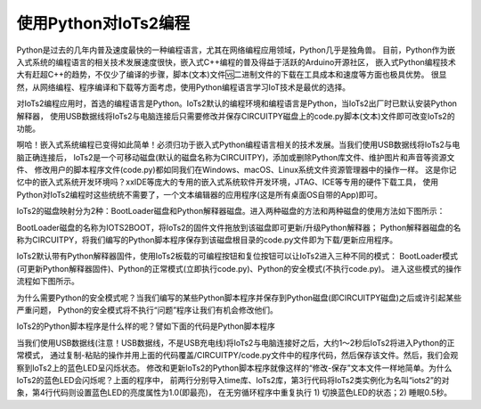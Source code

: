 ==========================
使用Python对IoTs2编程
==========================

Python是过去的几年内普及速度最快的一种编程语言，尤其在网络编程应用领域，Python几乎是独角兽。
目前，Python作为嵌入式系统的编程语言的相关技术发展速度很快，嵌入式C++编程的普及得益于活跃的Arduino开源社区，
嵌入式Python编程技术大有赶超C++的趋势，不仅少了编译的步骤，脚本(文本)文件🆚二进制文件的下载在工具成本和速度等方面也极具优势。
很显然，从网络编程、程序编译和下载等方面考虑，使用Python编程语言学习IoT技术是最优的选择。

对IoTs2编程应用时，首选的编程语言是Python。IoTs2默认的编程环境和编程语言是Python，当IoTs2出厂时已默认安装Python解释器，
使用USB数据线将IoTs2与电脑连接后只需要修改并保存CIRCUITPY磁盘上的code.py脚本(文本)文件即可改变IoTs2的功能。

啊哈！嵌入式系统编程已变得如此简单！必须归功于嵌入式Python编程语言相关的技术发展。当我们使用USB数据线将IoTs2与电脑正确连接后，
IoTs2是一个可移动磁盘(默认的磁盘名称为CIRCUITPY)，添加或删除Python库文件、维护图片和声音等资源文件、
修改用户的脚本程序文件(code.py)都如同我们在Windows、macOS、Linux系统文件资源管理器中的操作一样。
这是你记忆中的嵌入式系统开发环境吗？xxIDE等庞大的专用的嵌入式系统软件开发环境，JTAG、ICE等专用的硬件下载工具，
使用Python对IoTs2编程时这些统统不需要了，一个文本编辑器的应用程序(这是所有桌面OS自带的App)即可。

IoTs2的磁盘映射分为2种：BootLoader磁盘和Python解释器磁盘。进入两种磁盘的方法和两种磁盘的使用方法如下图所示：

.. image::  ../_static/images/iots2_msc_disk_mode.jpg
  :scale: 25%
  :align: center

BootLoader磁盘的名称为IOTS2BOOT，将IoTs2的固件文件拖放到该磁盘即可更新/升级Python解释器；
Python解释器磁盘的名称为CIRCUITPY，将我们编写的Python脚本程序保存到该磁盘根目录的code.py文件即为下载/更新应用程序。

IoTs2默认带有Python解释器固件，使用IoTs2板载的可编程按钮和复位按钮可以让IoTs2进入三种不同的模式：
BootLoader模式(可更新Python解释器固件)、Python的正常模式(立即执行code.py)、Python的安全模式(不执行code.py)。
进入这些模式的操作流程如下图所示。

.. image::  ../_static/images/iots2_bootloader_python_safe_mode.jpg
  :scale: 25%
  :align: center

为什么需要Python的安全模式呢？当我们编写的某些Python脚本程序并保存到Python磁盘(即CIRCUITPY磁盘)之后或许引起某些严重问题，
Python的安全模式将不执行“问题”程序让我们有机会修改他们。

IoTs2的Python脚本程序是什么样的呢？譬如下面的代码是Python脚本程序

.. code-block::  python
  :linenos:

  import time
  from hiibot_iots2 import IoTs2
  iots2 = IoTs2()
  iots2.blueLED_bright = 1.0
  while True:
      iots2.blueLED_toggle()
      time.sleep(0.5)

当我们使用USB数据线(注意！USB数据线，不是USB充电线)将IoTs2与电脑连接好之后，大约1～2秒后IoTs2将进入Python的正常模式，
通过复制-粘贴的操作并用上面的代码覆盖/CIRCUITPY/code.py文件中的程序代码，然后保存该文件。然后，我们会观察到IoTs2上的蓝色LED呈闪烁状态。
修改和更新IoTs2的Python脚本程序就像这样的“修改-保存”文本文件一样地简单。为什么IoTs2的蓝色LED会闪烁呢？上面的程序中，
前两行分别导入time库、IoTs2库，第3行代码将IoTs2类实例化为名叫“iots2”的对象，第4行代码则设置蓝色LED的亮度属性为1.0(即最亮)，
在无穷循环程序中重复执行 1) 切换蓝色LED的状态；2) 睡眠0.5秒。


